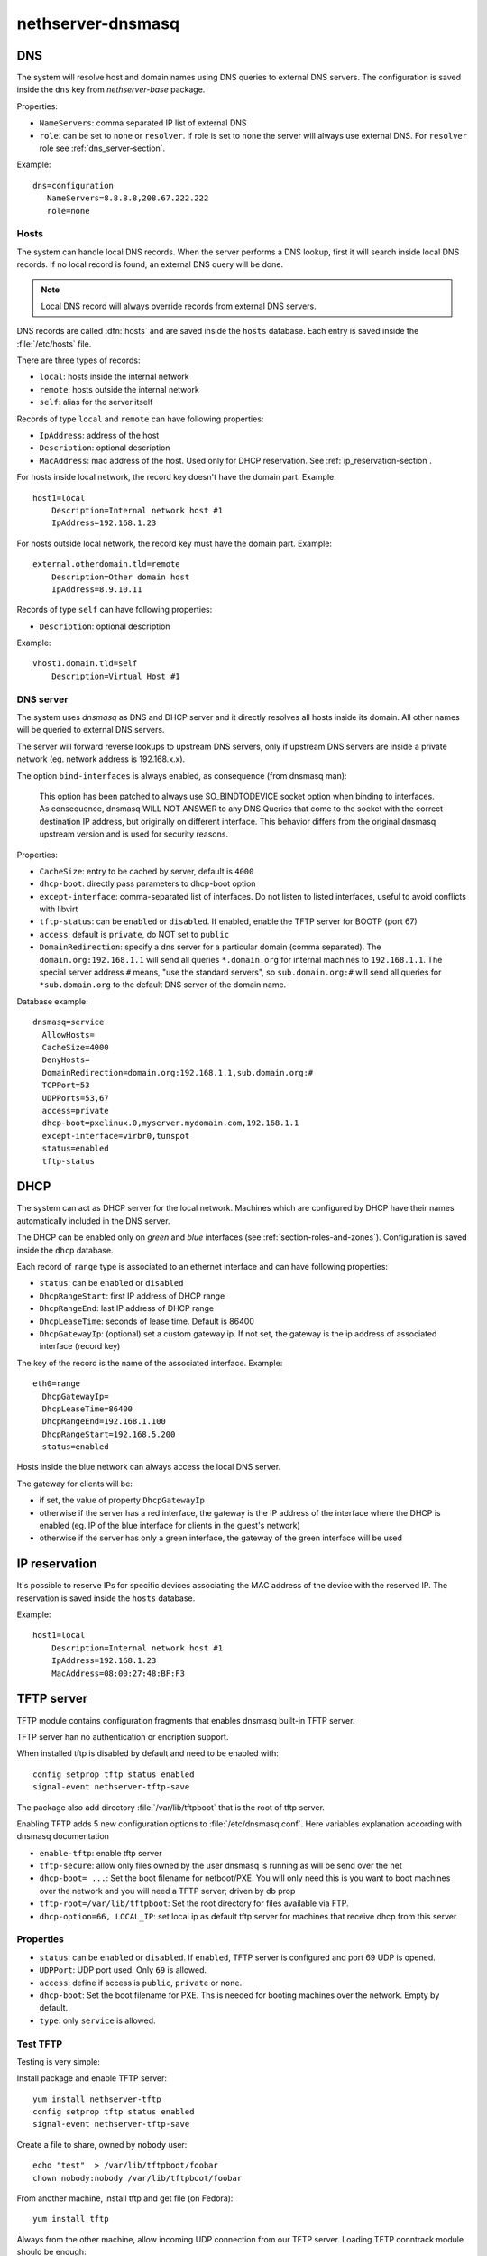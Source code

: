 ==================
nethserver-dnsmasq
==================

DNS
===

The system will resolve host and domain names using DNS queries
to external DNS servers.
The configuration is saved inside the ``dns`` key from *nethserver-base* package.

Properties:

* ``NameServers``: comma separated IP list of external DNS
* ``role``: can be set to ``none`` or ``resolver``.
  If role is set to ``none`` the server will always use external DNS.
  For ``resolver`` role see :ref:`dns_server-section`.


Example: ::

 dns=configuration
    NameServers=8.8.8.8,208.67.222.222
    role=none

Hosts
-----

The system can handle local DNS records.
When the server performs a DNS lookup, first it will search inside local DNS records.
If no local record is found, an external DNS query will be done.

.. note:: Local DNS record will always override records from external DNS servers.

DNS records are called :dfn:`hosts` and are saved inside the ``hosts`` database.
Each entry is saved inside the :file:`/etc/hosts` file.

There are three types of records:

* ``local``: hosts inside the internal network
* ``remote``: hosts outside the internal network
* ``self``: alias for the server itself

Records of type ``local`` and ``remote`` can have following properties:

* ``IpAddress``: address of the host
* ``Description``: optional description
* ``MacAddress``: mac address of the host. Used only for DHCP reservation. See :ref:`ip_reservation-section`.


For hosts inside local network, the record key doesn't have the domain part. Example: ::

  host1=local
      Description=Internal network host #1
      IpAddress=192.168.1.23

For hosts outside local network, the record key must have the domain part. Example: ::

  external.otherdomain.tld=remote
      Description=Other domain host
      IpAddress=8.9.10.11

Records of type ``self`` can have following properties:

* ``Description``: optional description

Example: ::

  vhost1.domain.tld=self
      Description=Virtual Host #1


.. _dns_server-section:

DNS server
----------

The system uses *dnsmasq* as DNS and DHCP server and it directly resolves all hosts inside its domain.
All other names will be queried to external DNS servers.

The server will forward reverse lookups to upstream DNS servers, only if upstream DNS servers are inside a
private network (eg. network address is 192.168.x.x).

The option ``bind-interfaces`` is always enabled, as consequence (from dnsmasq man):

 This option has been patched to always use SO_BINDTODEVICE socket option when binding to  interfaces.  As  consequence,  dnsmasq
 WILL  NOT ANSWER to any DNS Queries that come to the socket with the correct destination IP address, but originally on different
 interface. This behavior differs from the original dnsmasq upstream version and is used for security reasons.


Properties:

* ``CacheSize``: entry to be cached by server, default is ``4000``
* ``dhcp-boot``: directly pass parameters to dhcp-boot option
* ``except-interface``: comma-separated list of interfaces. Do not listen to listed interfaces, useful to avoid conflicts with libvirt
* ``tftp-status``: can be ``enabled`` or ``disabled``. If enabled, enable the TFTP server for BOOTP (port 67)
* ``access``: default is ``private``, do NOT set to ``public``
* ``DomainRedirection``: specify a dns server for a particular domain (comma separated). The ``domain.org:192.168.1.1`` will send all queries ``*.domain.org`` for internal machines to ``192.168.1.1``. The special server address ``#`` means, "use the standard servers", so ``sub.domain.org:#`` will send all queries for ``*sub.domain.org`` to the default DNS server of the domain name.

Database example: ::

  dnsmasq=service
    AllowHosts=
    CacheSize=4000
    DenyHosts=
    DomainRedirection=domain.org:192.168.1.1,sub.domain.org:#
    TCPPort=53
    UDPPorts=53,67
    access=private
    dhcp-boot=pxelinux.0,myserver.mydomain.com,192.168.1.1
    except-interface=virbr0,tunspot
    status=enabled
    tftp-status

DHCP
====

The system can act as DHCP server for the local network.
Machines which are configured by DHCP have their names automatically included in the DNS server.

The DHCP can be enabled only on *green* and *blue* interfaces (see :ref:`section-roles-and-zones`).
Configuration is saved inside the ``dhcp`` database.

Each record of ``range`` type is associated to an ethernet interface and can have following properties:

* ``status``: can be ``enabled`` or ``disabled``
* ``DhcpRangeStart``: first IP address of DHCP range
* ``DhcpRangeEnd``: last IP address of DHCP range
* ``DhcpLeaseTime``: seconds of lease time. Default is 86400
* ``DhcpGatewayIp``: (optional) set a custom gateway ip. If not set, the gateway is the ip address of associated interface (record key)

The key of the record is the name of the associated interface. Example: ::

  eth0=range
    DhcpGatewayIp=
    DhcpLeaseTime=86400
    DhcpRangeEnd=192.168.1.100
    DhcpRangeStart=192.168.5.200
    status=enabled


Hosts inside the blue network can always access the local DNS server.


The gateway for clients will be:

* if set, the value of property ``DhcpGatewayIp``
* otherwise if the server has a red interface, the gateway is the IP address of the interface where the DHCP is enabled
  (eg. IP of the blue interface for clients in the guest's network)
* otherwise if the server has only a green interface, the gateway of the green interface will be used


.. _ip_reservation-section:

IP reservation
==============

It's possible to reserve IPs for specific devices associating the MAC address of the device with the reserved IP.
The reservation is saved inside the ``hosts`` database.

Example: ::

  host1=local
      Description=Internal network host #1
      IpAddress=192.168.1.23
      MacAddress=08:00:27:48:BF:F3


TFTP server
===========

TFTP module contains configuration fragments that enables dnsmasq built-in TFTP server.

TFTP server han no authentication or encription support. 

When installed tftp is disabled by default and need to be enabled with: ::

 config setprop tftp status enabled
 signal-event nethserver-tftp-save

The package also add directory :file:`/var/lib/tftpboot` that is the root of tftp server.

Enabling TFTP adds 5 new configuration options to :file:`/etc/dnsmasq.conf`. Here variables explanation according with dnsmasq documentation

* ``enable-tftp``: enable tftp server
* ``tftp-secure``: allow only files owned by the user dnsmasq is running as will be send over the net
* ``dhcp-boot= ...``: Set the boot filename for netboot/PXE. You will only need this is you want to boot machines over the network and you will need a TFTP server; driven by db prop
* ``tftp-root=/var/lib/tftpboot``: Set the root directory for files available via FTP.
* ``dhcp-option=66, LOCAL_IP``: set local ip as default tftp server for machines that receive dhcp from this server


Properties
----------

* ``status``: can be ``enabled`` or ``disabled``. If ``enabled``, TFTP server is configured and port 69 UDP is opened.
* ``UDPPort``: UDP port used. Only ``69`` is allowed.
* ``access``: define if access is ``public``, ``private`` or ``none``.
* ``dhcp-boot``:  Set the boot filename for PXE. Ths is needed for booting machines over the network. Empty by default.
* ``type``: only ``service`` is allowed.


Test TFTP
---------

Testing is very simple:

Install package and enable TFTP server: ::

 yum install nethserver-tftp
 config setprop tftp status enabled
 signal-event nethserver-tftp-save

Create a file to share, owned by ``nobody`` user: ::

 echo "test"  > /var/lib/tftpboot/foobar
 chown nobody:nobody /var/lib/tftpboot/foobar

From another machine, install tftp and get file
(on Fedora)::

 yum install tftp
 
Always from the other machine, allow incoming UDP connection from our TFTP server. Loading TFTP conntrack module should be enough::

 modprobe nf_conntrack_tftp 
 
Connect to TFTP server::

 tftp TFTP_SERVER_HOST

...and get the file::

 tftp> get foobar


Configure a PXE server
----------------------

Those instructions set up a PXE server for CentOS
Install and configure syslinux and nethserver-tftp: ::
 
 yum install syslinux
 cp /usr/share/syslinux/{pxelinux.0,menu.c32,memdisk,mboot.c32,chain.c32} /var/lib/tftpboot/
 config setprop tftp dhcp-boot pxelinux.0
 signal-event nethserver-tftp-save
 mkdir /var/lib/tftpboot/pxelinux.cfg

Create the file :file:`/var/lib/tftpboot/pxelinux.cfg/default` with the following content: ::

 default menu.c32
 prompt 0
 timeout 300

 MENU TITLE PXE Menu

 LABEL CentOS
 kernel CentOS/vmlinuz
 append initrd=CentOS/initrd.img

 Create a CentOS directory:

Create a CentOS directory: ::

 mkdir -p /var/lib/tftpboot/CentOS 

Copy inside the directory :file:`vmlinuz` and :file:`initrd.img` files. These files can be found inside the ISO or browsing the yum ``os`` mirror.

Change files owner to nobody: ::

 chown -R nobody /var/lib/tftpboot/*
